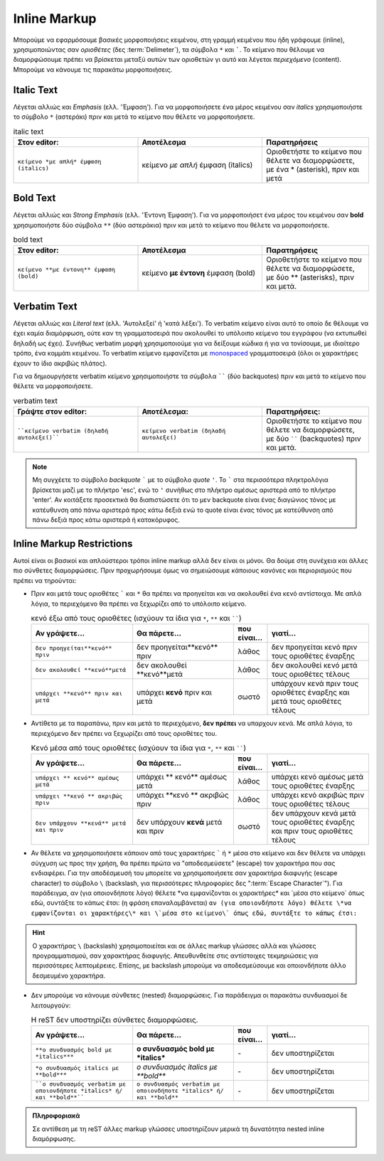 Inline Markup
===============

Μπορούμε να εφαρμόσουμε βασικές μορφοποιήσεις κειμένου, στη γραμμή κειμένου που ήδη γράφουμε (inline), χρησιμοποιώντας σαν *οριοθέτες* (δες :term:`Delimeter`), τα σύμβολα ``*`` και `````. Το κείμενο που θέλουμε να διαμορφώσουμε πρέπει να βρίσκεται μεταξύ αυτών των οριοθετών γι αυτό και λέγεται *περιεχόμενο* (content). Μπορούμε να κάνουμε τις παρακάτω μορφοποιήσεις.

Italic Text
-------------

Λέγεται αλλιώς και *Emphasis* (ελλ. 'Έμφαση'). Για να μορφοποιήσετε ένα μέρος κειμένου σαν *italics* χρησιμοποιήστε το σύμβολο ``*`` (αστεράκι) πριν και μετά το κείμενο που θέλετε να μορφοποιήσετε.

.. list-table:: italic text
   :widths: 35, 35, 30
   :header-rows: 1

   * - Στον editor:
     - Αποτέλεσμα
     - Παρατηρήσεις
   * - ``κείμενο *με απλή* έμφαση (italics)``
     - κείμενο *με απλή* έμφαση (italics)
     - Οριοθετήστε το κείμενο που θέλετε να διαμορφώσετε, με ένα * (asterisk), πριν και μετά


Bold Text
-----------

Λέγεται αλλιώς και *Strong Emphasis* (ελλ. 'Έντονη Έμφαση'). Για να μορφοποιήσετ ένα μέρος του κειμένου σαν **bold** χρησιμοποιήστε δύο σύμβολα ``**`` (δύο αστεράκια) πριν και μετά το κείμενο που θέλετε να μορφοποιήσετε.

.. list-table:: bold text
   :widths: 35, 35, 30
   :header-rows: 1

   * - Στον editor:
     - Αποτέλεσμα
     - Παρατηρήσεις
   * - ``κείμενο **με έντονη** έμφαση (bold)``
     - κείμενο **με έντονη** έμφαση (bold)
     - Οριοθετήστε το κείμενο που θέλετε να διαμορφώσετε, με δύο ** (asterisks), πριν και μετά.

Verbatim Text
-----------------

Λέγεται αλλιώς και *Literal text* (ελλ. 'Αυτολεξεί' ή 'κατά λέξει'). Το verbatim κείμενο είναι αυτό το οποίο δε θέλουμε να έχει καμία διαμόρφωση, ούτε καν τη γραμματοσειρά που ακολουθεί το υπόλοιπο κείμενο του εγγράφου (να εκτυπωθεί δηλαδή ως έχει). Συνήθως verbatim μορφή χρησιμοποιούμε για να δείξουμε κώδικα ή για να τονίσουμε, με ιδιαίτερο τρόπο, ένα κομμάτι κειμένου. Το verbatim κείμενο εμφανίζεται με `monospaced <https://en.wikipedia.org/wiki/Monospaced_font>`_ γραμματοσειρά (όλοι οι χαρακτήρες έχουν το ίδιο ακριβώς πλάτος).

Για να δημιουργήσετε verbatim κείμενο χρησιμοποιήστε τα σύμβολα `````` (δύο backquotes) πριν και μετά το κείμενο που θέλετε να μορφοποιήσετε.

.. list-table:: verbatim text
   :widths: 35, 35, 30
   :header-rows: 1

   * - Γράψτε στον editor:
     - Αποτέλεσμα:
     - Παρατηρήσεις:
   * - ````κείμενο verbatim (δηλαδή αυτολεξεί)````
     - ``κείμενο verbatim (δηλαδή αυτολεξεί)``
     - Οριοθετήστε το κείμενο που θέλετε να διαμορφώσετε, με δύο `````` (backquotes) πριν και μετά.

.. note::
    Μη συγχέετε το σύμβολο *backquote* ````` με το σύμβολο *quote* ``'``. Το ````` στα περισσότερα πληκτρολόγια βρίσκεται μαζί με το πλήκτρο 'esc', ενώ το ``'`` συνήθως στο πλήκτρο αμέσως αριστερά από το πλήκτρο 'enter'. Αν κοιτάξετε προσεκτικά θα διαπιστώσετε ότι το μεν backquote είναι ένας διαγώνιος τόνος με κατέυθυνση από πάνω αριστερά προς κάτω δεξιά ενώ το quote είναι ένας τόνος με κατεύθυνση από πάνω δεξιά προς κάτω αριστερά ή κατακόρυφος.

Inline Markup Restrictions
-----------------------------

Αυτοί είναι οι βασικοί και απλούστεροι τρόποι inline markup αλλά δεν είναι οι μόνοι. Θα δούμε στη συνέχεια και άλλες πιο σύνθετες διαμορφώσεις. Πριν προχωρήσουμε όμως να σημειώσουμε κάποιους κανόνες και περιορισμούς που πρέπει να τηρούνται:

- Πριν και μετά τους οριοθέτες ````` και ``*`` θα πρέπει να προηγείται και να ακολουθεί ένα κενό αντίστοιχα. Με απλά λόγια, το περιεχόμενο θα πρέπει να ξεχωρίζει από το υπόλοιπο κείμενο.

  .. list-table:: κενό έξω από τους οριοθέτες (ισχύουν τα ίδια για ``*``, ``**`` και ``````)
   :widths: 30, 30, 10, 30
   :header-rows: 1

   * - Αν γράψετε...
     - Θα πάρετε...
     - που είναι...
     - γιατί...
   * - ``δεν προηγείται**κενό** πριν``
     - δεν προηγείται**κενό** πριν
     - λάθος
     - δεν προηγείται κενό πριν τους οριοθέτες έναρξης
   * - ``δεν ακολουθεί **κενό**μετά``
     - δεν ακολουθεί **κενό**μετά
     - λάθος
     - δεν ακολουθεί κενό μετά τους οριοθέτες τέλους
   * - ``υπάρχει **κενό** πριν και μετά``
     - υπάρχει **κενό** πριν και μετά
     - σωστό
     - υπάρχουν κενά πριν τους οριοθέτες έναρξης και μετά τους οριοθέτες τέλους


- Αντίθετα με τα παραπάνω, πριν και μετά το περιεχόμενο, **δεν πρέπει** να υπαρχουν κενά. Mε απλά λόγια, το περιεχόμενο δεν πρέπει να ξεχωρίζει από τους οριοθέτες του.

  .. list-table:: Κενό μέσα από τους οριοθέτες (ισχύουν τα ίδια για ``*``, ``**`` και ``````)
   :widths: 30, 30, 10, 30
   :header-rows: 1

   * - Αν γράψετε...
     - Θα πάρετε...
     - που είναι...
     - γιατί...
   * - ``υπάρχει ** κενό** αμέσως μετά``
     - υπάρχει ** κενό** αμέσως μετά
     - λάθος
     - υπάρχει κενό αμέσως μετά τους οριοθέτες έναρξης
   * - ``υπάρχει **κενό ** ακριβώς πριν``
     - υπάρχει **κενό ** ακριβώς πριν
     - λάθος
     - υπάρχει κενό ακριβώς πριν τους οριοθέτες τέλους
   * - ``δεν υπάρχουν **κενά** μετά και πριν``
     - δεν υπάρχουν **κενά** μετά και πριν
     - σωστό
     - δεν υπάρχουν κενά μετά τους οριοθέτες έναρξης και πριν τους οριοθέτες τέλους

- Αν θέλετε να χρησιμοποιήσετε κάποιον από τους χαρακτήρες ````` ή ``*`` μέσα στο κείμενο και δεν θέλετε να υπάρχει σύγχυση ως προς την χρήση, θα πρέπει πρώτα να "αποδεσμεύσετε" (escape) τον χαρακτήρα που σας ενδιαφέρει. Για την αποδέσμευσή του μπορείτε να χρησιμοποιήσετε σαν χαρακτήρα διαφυγής (escape character) το σύμβολο ``\`` (backslash, για περισσότερες πληροφορίες δες ":term:`Escape Character`"). Για παράδειγμα, αν (για οποιονδήποτε λόγο) θέλετε \*να εμφανίζονται οι χαρακτήρες\* και \`μέσα στο κείμενο\` όπως εδώ, συντάξτε το κάπως έτσι: (η φράση επαναλαμβάνεται) ``αν (για οποιονδήποτε λόγο) θέλετε \*να εμφανίζονται οι χαρακτήρες\* και \`μέσα στο κείμενο\` όπως εδώ, συντάξτε το κάπως έτσι:``

.. hint:: Ο χαρακτήρας ``\`` (backslash) χρησιμοποιείται και σε άλλες markup γλώσσες αλλά και γλώσσες προγραμματισμού, σαν χαρακτήρας διαφυγής. Απευθυνθείτε στις αντίστοιχες τεκμηριώσεις για περισσότερες λεπτομέρειες. Επίσης, με backslash μπορούμε να αποδεσμεύσουμε και οποιονδήποτε άλλο δεσμευμένο χαρακτήρα.

- Δεν μπορούμε να κάνουμε σύνθετες (nested) διαμορφώσεις. Για παράδειγμα οι παρακάτω συνδυασμοί δε λειτουργούν:

  .. list-table:: Η reST δεν υποστηρίζει σύνθετες διαμορφώσεις.
   :widths: 30, 30, 10, 30
   :header-rows: 1

   * - Αν γράψετε...
     - Θα πάρετε...
     - που είναι...
     - γιατί...
   * - ``**o συνδυασμός bold με *italics***``
     - **o συνδυασμός bold με *italics***
     - \-
     - δεν υποστηρίζεται
   * - ``*o συνδυασμός italics με **bold***``
     - *o συνδυασμός italics με **bold***
     - \-
     - δεν υποστηρίζεται
   * - ````o συνδυασμός verbatim με οποιονδήποτε *italics* ή/και **bold**````
     - ``o συνδυασμός verbatim με οποιονδήποτε *italics* ή/και **bold**``
     - \-
     - δεν υποστηρίζεται

.. admonition:: Πληροφοριακά

  Σε αντίθεση με τη reST άλλες markup γλώσσες υποστηρίζουν μερικά τη δυνατότητα nested inline διαμόρφωσης.